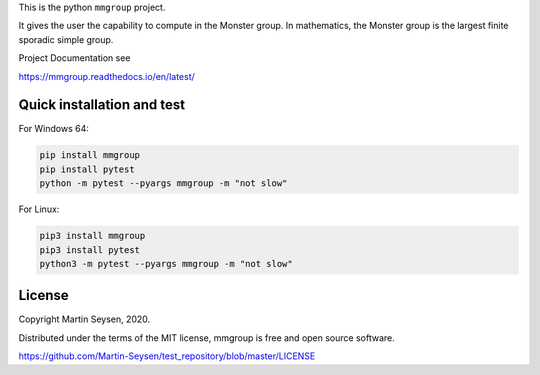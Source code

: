 This is the python ``mmgroup`` project.

It gives the user the capability to compute in the Monster group.
In mathematics, the Monster group is the largest finite sporadic
simple group.

Project Documentation see

https://mmgroup.readthedocs.io/en/latest/

Quick installation and test
---------------------------

For Windows 64:

.. code-block::

   pip install mmgroup
   pip install pytest
   python -m pytest --pyargs mmgroup -m "not slow"

For Linux:

.. code-block::

   pip3 install mmgroup
   pip3 install pytest
   python3 -m pytest --pyargs mmgroup -m "not slow"


License
-------

Copyright Martin Seysen, 2020.

Distributed under the terms of the MIT license, mmgroup is free and 
open source software.

https://github.com/Martin-Seysen/test_repository/blob/master/LICENSE



